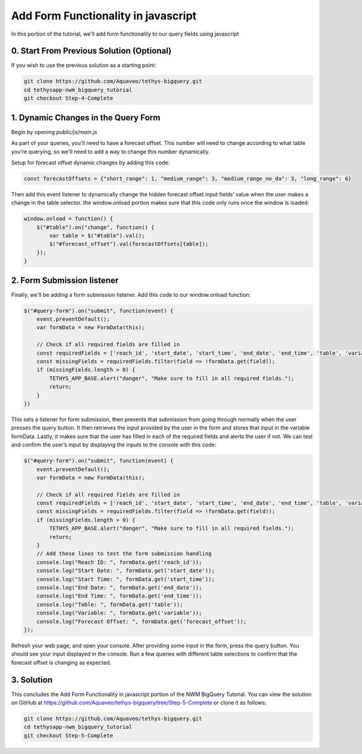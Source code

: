 Add Form Functionality in javascript
====================================
In this portion of the tutorial, we'll add form functionality to our query fields using javascript

0. Start From Previous Solution (Optional)
------------------------------------------
If you wish to use the previous solution as a starting point:

.. code-block:: bash
    
    git clone https://github.com/Aquaveo/tethys-bigquery.git
    cd tethysapp-nwm_bigquery_tutorial
    git checkout Step-4-Complete

1. Dynamic Changes in the Query Form
------------------------------------
Begin by opening `public/js/main.js`

As part of your queries, you'll need to have a forecast offset. This number will need to change according to what table you're querying, 
so we'll need to add a way to change this number dynamically.

Setup for forecast offset dynamic changes by adding this code:

.. code-block:: javascript

    const forecastOffsets = {"short_range": 1, "medium_range": 3, "medium_range_no_da": 3, "long_range": 6}

Then add this event listener to dynamically change the hidden forecast offset input fields’ value when the user makes a change in the table selector.
the window.onload portion makes sure that this code only runs once the window is loaded: 

.. code-block:: javascript
    
    window.onload = function() {
        $("#table").on("change", function() {
            var table = $("#table").val();
            $("#forecast_offset").val(forecastOffsets[table]);
        });
    }

2. Form Submission listener
---------------------------
Finally, we'll be adding a form submission listener. Add this code to our window.onload function:

.. code-block:: javascript

    $("#query-form").on("submit", function(event) {
        event.preventDefault();
        var formData = new FormData(this);
       
        // Check if all required fields are filled in
        const requiredFields = ['reach_id', 'start_date', 'start_time', 'end_date', 'end_time', 'table', 'variable'];
        const missingFields = requiredFields.filter(field => !formData.get(field));
        if (missingFields.length > 0) {
            TETHYS_APP_BASE.alert("danger", "Make sure to fill in all required fields.");
            return;
        }
    })

This sets a listener for form submission, then prevents that submission from going through normally when the user presses the query button.
It then retrieves the input provided by the user in the form and stores that input in the variable formData. 
Lastly, it makes sure that the user has filled in each of the required fields and alerts the user if not. 
We can test and confirm the user’s input by displaying the inputs to the console with this code:

.. code-block:: javascript

    $("#query-form").on("submit", function(event) {
        event.preventDefault();
        var formData = new FormData(this);
       
        // Check if all required fields are filled in
        const requiredFields = ['reach_id', 'start_date', 'start_time', 'end_date', 'end_time', 'table', 'variable'];
        const missingFields = requiredFields.filter(field => !formData.get(field));
        if (missingFields.length > 0) {
            TETHYS_APP_BASE.alert("danger", "Make sure to fill in all required fields.");
            return;
        }
	// Add these lines to test the form submission handling
        console.log("Reach ID: ", formData.get('reach_id'));
        console.log("Start Date: ", formData.get('start_date'));
        console.log("Start Time: ", formData.get('start_time'));
        console.log("End Date: ", formData.get('end_date'));
        console.log("End Time: ", formData.get('end_time'));
        console.log("Table: ", formData.get('table'));
        console.log("Variable: ", formData.get('variable'));
        console.log("Forecast Offset: ", formData.get('forecast_offset'));
    });

Refresh your web page, and open your console. After providing some input in the form, press the query button. 
You should see your input displayed in the console. Run a few queries with different table selections to confirm 
that the forecast offset is changing as expected.

3. Solution
-----------
This concludes the Add Form Functionality in javascript portion of the NWM BigQuery Tutorial. You can view the solution on GitHub at https://github.com/Aquaveo/tethys-bigquery/tree/Step-5-Complete or clone it as follows:

.. code-block:: bash

    git clone https://github.com/Aquaveo/tethys-bigquery.git
    cd tethysapp-nwm_bigquery_tutorial
    git checkout Step-5-Complete 


